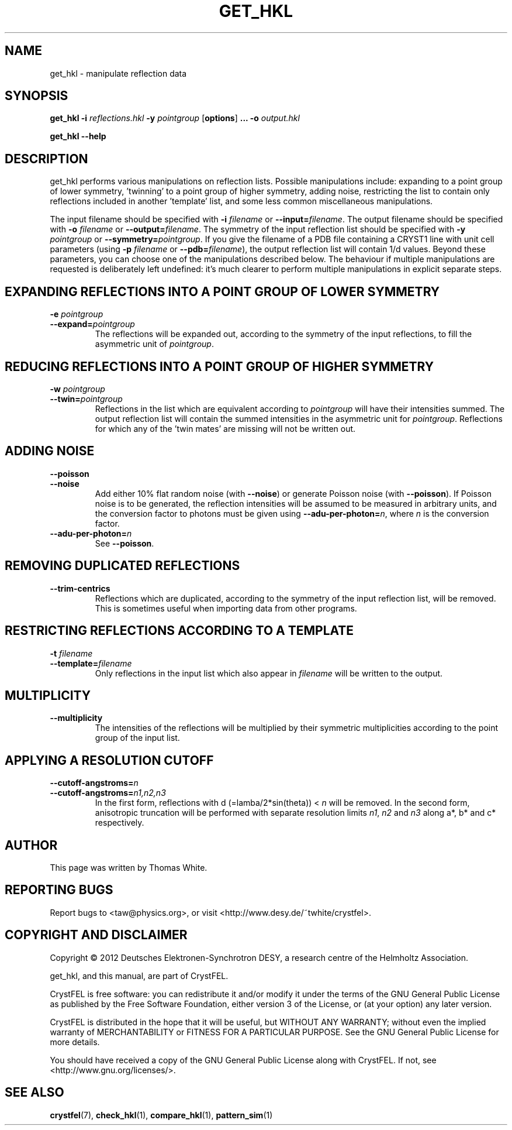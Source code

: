 .\"
.\" get_hkl man page
.\"
.\" Copyright © 2012 Thomas White <taw@physics.org>
.\"
.\" Part of CrystFEL - crystallography with a FEL
.\"

.TH GET_HKL 1
.SH NAME
get_hkl \- manipulate reflection data
.SH SYNOPSIS
.PP
\fBget_hkl -i\fR \fIreflections.hkl\fR \fB-y\fR \fIpointgroup\fR [\fBoptions\fR] \fB...\fR \fB-o\fR \fIoutput.hkl\fR
.PP
\fBget_hkl --help\fR

.SH DESCRIPTION
get_hkl performs various manipulations on reflection lists.  Possible manipulations include: expanding to a point group of lower symmetry, 'twinning' to a point group of higher symmetry, adding noise, restricting the list to contain only reflections included in another 'template' list, and some less common miscellaneous manipulations.
.PP
The input filename should be specified with \fB-i\fR \fIfilename\fR or \fB--input=\fR\fIfilename\fR.  The output filename should be specified with \fB-o\fR \fIfilename\fR or \fB--output=\fR\fIfilename\fR.  The symmetry of the input reflection list should be specified with \fB-y\fR \fIpointgroup\fR or \fB--symmetry=\fR\fIpointgroup\fR.  If you give the filename of a PDB file containing a CRYST1 line with unit cell parameters (using \fB-p\fR \fIfilename\fR or \fB--pdb=\fR\fIfilename\fR), the output reflection list will contain 1/d values.  Beyond these parameters, you can choose one of the manipulations described below.  The behaviour if multiple manipulations are requested is deliberately left undefined: it's much clearer to perform multiple manipulations in explicit separate steps.

.SH EXPANDING REFLECTIONS INTO A POINT GROUP OF LOWER SYMMETRY
.PD 0
.IP "\fB-e\fR \fIpointgroup\fR"
.IP \fB--expand=\fR\fIpointgroup\fR
.PD
The reflections will be expanded out, according to the symmetry of the input reflections, to fill the asymmetric unit of \fIpointgroup\fR.

.SH REDUCING REFLECTIONS INTO A POINT GROUP OF HIGHER SYMMETRY
.PD 0
.IP "\fB-w\fR \fIpointgroup\fR"
.IP \fB--twin=\fR\fIpointgroup\fR
.PD
Reflections in the list which are equivalent according to \fIpointgroup\fR will have their intensities summed.  The output reflection list will contain the summed intensities in the asymmetric unit for \fIpointgroup\fR.  Reflections for which any of the 'twin mates' are missing will not be written out.

.SH ADDING NOISE
.PD 0
.IP \fB--poisson\fR
.IP \fB--noise\fR
.PD
Add either 10% flat random noise (with \fB--noise\fR) or generate Poisson noise (with \fB--poisson\fR).  If Poisson noise is to be generated, the reflection intensities will be assumed to be measured in arbitrary units, and the conversion factor to photons must be given using \fB--adu-per-photon=\fR\fIn\fR, where
\fIn\fR is the conversion factor.

.PD 0
.IP \fB--adu-per-photon=\fR\fIn\fR
.PD
See \fB--poisson\fR.


.SH REMOVING DUPLICATED REFLECTIONS
.PD 0
.IP \fB--trim-centrics\fR
.PD
Reflections which are duplicated, according to the symmetry of the input reflection list, will be removed.  This is sometimes useful when importing data from other programs.

.SH RESTRICTING REFLECTIONS ACCORDING TO A TEMPLATE
.PD 0
.IP "\fB-t\fR \fIfilename\fR"
.IP \fB--template=\fR\fIfilename\fR
.PD
Only reflections in the input list which also appear in \fIfilename\fR will be written to the output.

.SH MULTIPLICITY
.PD 0
.IP \fB--multiplicity\fR
.PD
The intensities of the reflections will be multiplied by their symmetric multiplicities according to the point group of the input list.

.SH APPLYING A RESOLUTION CUTOFF
.PD 0
.IP \fB--cutoff-angstroms=\fR\fIn\fR
.IP \fB--cutoff-angstroms=\fR\fIn1,n2,n3\fR
.PD
In the first form, reflections with d (=lamba/2*sin(theta)) < \fIn\fR will be removed.
In the second form, anisotropic truncation will be performed with separate resolution limits \fIn1\fR, \fIn2\fR and \fIn3\fR along a*, b* and c* respectively.

.SH AUTHOR
This page was written by Thomas White.

.SH REPORTING BUGS
Report bugs to <taw@physics.org>, or visit <http://www.desy.de/~twhite/crystfel>.

.SH COPYRIGHT AND DISCLAIMER
Copyright © 2012 Deutsches Elektronen-Synchrotron DESY, a research centre of the Helmholtz Association.
.P
get_hkl, and this manual, are part of CrystFEL.
.P
CrystFEL is free software: you can redistribute it and/or modify it under the terms of the GNU General Public License as published by the Free Software Foundation, either version 3 of the License, or (at your option) any later version.
.P
CrystFEL is distributed in the hope that it will be useful, but WITHOUT ANY WARRANTY; without even the implied warranty of MERCHANTABILITY or FITNESS FOR A PARTICULAR PURPOSE.  See the GNU General Public License for more details.
.P
You should have received a copy of the GNU General Public License along with CrystFEL.  If not, see <http://www.gnu.org/licenses/>.

.SH SEE ALSO
.BR crystfel (7),
.BR check_hkl (1),
.BR compare_hkl (1),
.BR pattern_sim (1)
